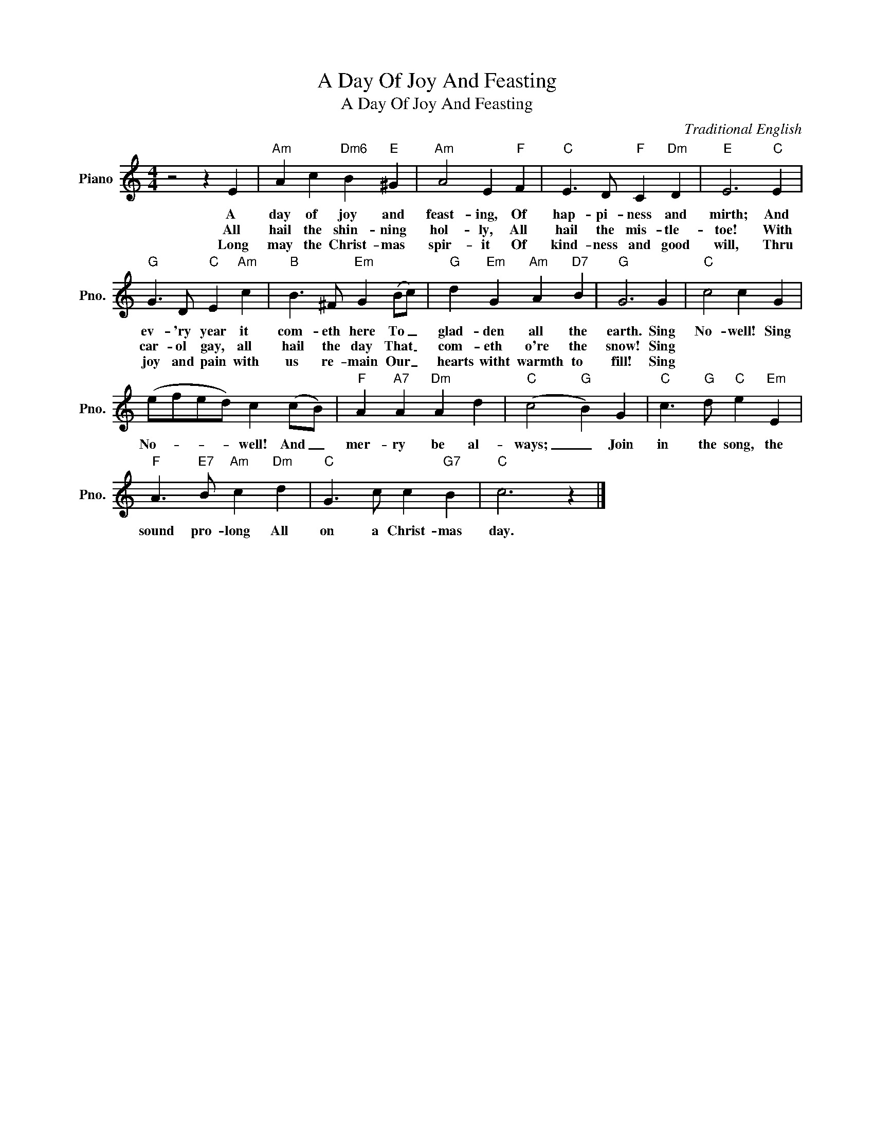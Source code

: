 X:1
T:A Day Of Joy And Feasting
T:A Day Of Joy And Feasting
C:Traditional English
Z:All Rights Reserved
L:1/4
M:4/4
K:C
V:1 treble nm="Piano" snm="Pno."
%%MIDI program 0
V:1
 z2 z E |"Am" A c"Dm6" B"E" ^G |"Am" A2 E"F" F |"C" E3/2 D/"F" C"Dm" D |"E" E3"C" E | %5
w: A|day of joy and|feast- ing, Of|hap- pi- ness and|mirth; And|
w: All|hail the shin- ning|hol- ly, All|hail the mis- tle-|toe! With|
w: Long|may the Christ- mas|spir- it Of|kind- ness and good|will, Thru|
"G" G3/2 D/"C" E"Am" c |"B" B3/2 ^F/"Em" G (B/c/) |"G" d"Em" G"Am" A"D7" B |"G" G3 G |"C" c2 c G | %10
w: ev- 'ry year it|com- eth here To _|glad- den all the|earth. Sing|No- well! Sing|
w: car- ol gay, all|hail the day That _|com- eth o're the|snow! Sing||
w: joy and pain with|us re- main Our _|hearts witht warmth to|fill! Sing||
 (e/f/e/d/) c (c/B/) |"F" A"A7" A"Dm" A d |"C" (c2"G" B) G |"C" c3/2"G" d/"C" e"Em" E | %14
w: No- * * * well! And _|mer- ry be al-|ways; _ Join|in the song, the|
w: ||||
w: ||||
"F" A3/2"E7" B/"Am" c"Dm" d |"C" G3/2 c/ c"G7" B |"C" c3 z |] %17
w: sound pro- long All|on a Christ- mas|day.|
w: |||
w: |||

